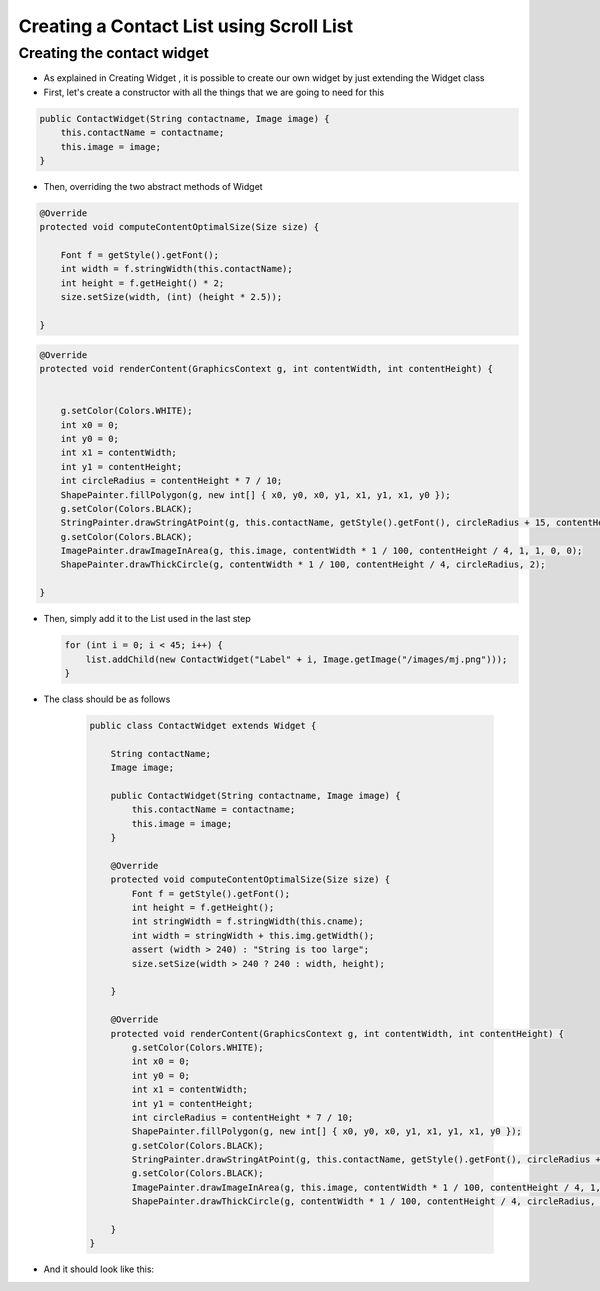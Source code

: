 Creating a Contact List using Scroll List
=========================================

Creating the contact widget
---------------------------

-  As explained in Creating Widget , it is possible to create our own widget by
   just extending the Widget class
-  First, let's create a constructor with all the things that we are
   going to need for this

.. code:: java

    public ContactWidget(String contactname, Image image) {
        this.contactName = contactname;
        this.image = image;
    }

-  Then, overriding the two abstract methods of Widget

.. code:: java

    @Override
    protected void computeContentOptimalSize(Size size) {

        Font f = getStyle().getFont();
        int width = f.stringWidth(this.contactName);
        int height = f.getHeight() * 2;
        size.setSize(width, (int) (height * 2.5));

    }

.. code:: java

    @Override
    protected void renderContent(GraphicsContext g, int contentWidth, int contentHeight) {


        g.setColor(Colors.WHITE);
        int x0 = 0;
        int y0 = 0;
        int x1 = contentWidth;
        int y1 = contentHeight;
        int circleRadius = contentHeight * 7 / 10;
        ShapePainter.fillPolygon(g, new int[] { x0, y0, x0, y1, x1, y1, x1, y0 });
        g.setColor(Colors.BLACK);
        StringPainter.drawStringAtPoint(g, this.contactName, getStyle().getFont(), circleRadius + 15, contentHeight / 2, 0, 0);
        g.setColor(Colors.BLACK);
        ImagePainter.drawImageInArea(g, this.image, contentWidth * 1 / 100, contentHeight / 4, 1, 1, 0, 0);
        ShapePainter.drawThickCircle(g, contentWidth * 1 / 100, contentHeight / 4, circleRadius, 2);

    }

-  Then, simply add it to the List used in the last step

   .. code:: java

        for (int i = 0; i < 45; i++) {
            list.addChild(new ContactWidget("Label" + i, Image.getImage("/images/mj.png")));
        }

- The class should be as follows


   .. code:: java
   
    public class ContactWidget extends Widget {

        String contactName;
        Image image;

        public ContactWidget(String contactname, Image image) {
            this.contactName = contactname;
            this.image = image;
        }

        @Override
        protected void computeContentOptimalSize(Size size) {
            Font f = getStyle().getFont();
            int height = f.getHeight();
            int stringWidth = f.stringWidth(this.cname);
            int width = stringWidth + this.img.getWidth();
            assert (width > 240) : "String is too large";
            size.setSize(width > 240 ? 240 : width, height);

        }

        @Override
        protected void renderContent(GraphicsContext g, int contentWidth, int contentHeight) {
            g.setColor(Colors.WHITE);
            int x0 = 0;
            int y0 = 0;
            int x1 = contentWidth;
            int y1 = contentHeight;
            int circleRadius = contentHeight * 7 / 10;
            ShapePainter.fillPolygon(g, new int[] { x0, y0, x0, y1, x1, y1, x1, y0 });
            g.setColor(Colors.BLACK);
            StringPainter.drawStringAtPoint(g, this.contactName, getStyle().getFont(), circleRadius + 15, contentHeight / 2, 0, 0);
            g.setColor(Colors.BLACK);
            ImagePainter.drawImageInArea(g, this.image, contentWidth * 1 / 100, contentHeight / 4, 1, 1, 0, 0);
            ShapePainter.drawThickCircle(g, contentWidth * 1 / 100, contentHeight / 4, circleRadius, 2);

        }
    }


- And it should look like this:

|image0|

.. |image0| image:: images/listcontact.png
